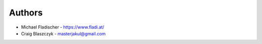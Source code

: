 
Authors
=======

* Michael Fladischer - https://www.fladi.at/
* Craig Blaszczyk - masterjakul@gmail.com
